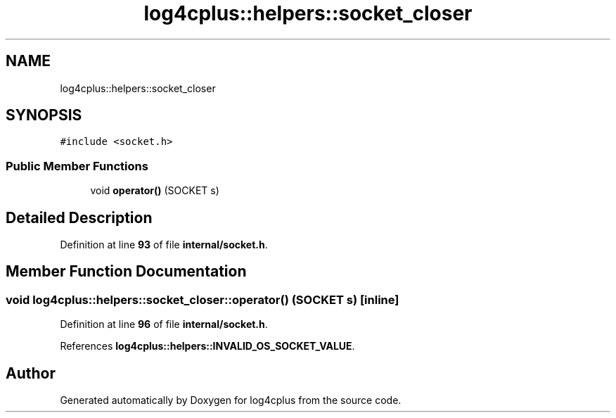 .TH "log4cplus::helpers::socket_closer" 3 "Fri Sep 20 2024" "Version 2.1.0" "log4cplus" \" -*- nroff -*-
.ad l
.nh
.SH NAME
log4cplus::helpers::socket_closer
.SH SYNOPSIS
.br
.PP
.PP
\fC#include <socket\&.h>\fP
.SS "Public Member Functions"

.in +1c
.ti -1c
.RI "void \fBoperator()\fP (SOCKET s)"
.br
.in -1c
.SH "Detailed Description"
.PP 
Definition at line \fB93\fP of file \fBinternal/socket\&.h\fP\&.
.SH "Member Function Documentation"
.PP 
.SS "void log4cplus::helpers::socket_closer::operator() (SOCKET s)\fC [inline]\fP"

.PP
Definition at line \fB96\fP of file \fBinternal/socket\&.h\fP\&.
.PP
References \fBlog4cplus::helpers::INVALID_OS_SOCKET_VALUE\fP\&.

.SH "Author"
.PP 
Generated automatically by Doxygen for log4cplus from the source code\&.
